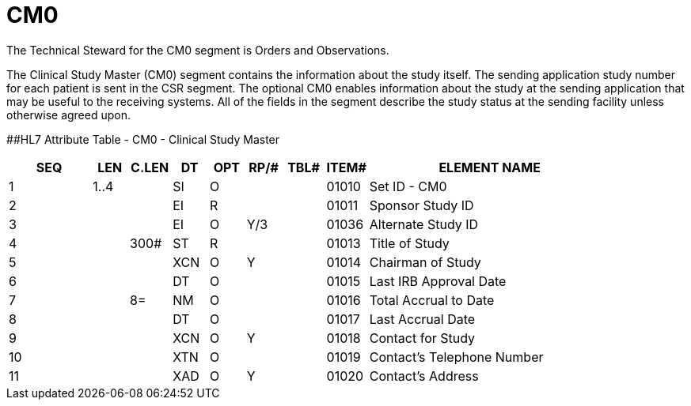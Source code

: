 = CM0
:render_as: Level3
:v291_section: 8.11.2

The Technical Steward for the CM0 segment is Orders and Observations.

The Clinical Study Master (CM0) segment contains the information about the study itself. The sending application study number for each patient is sent in the CSR segment. The optional CM0 enables information about the study at the sending application that may be useful to the receiving systems. All of the fields in the segment describe the study status at the sending facility unless otherwise agreed upon.

[#CM0 .anchor]####HL7 Attribute Table - CM0 - Clinical Study Master

[width="100%",cols="14%,6%,7%,6%,6%,6%,7%,7%,41%",options="header",]

|===

|SEQ |LEN |C.LEN |DT |OPT |RP/# |TBL# |ITEM# |ELEMENT NAME

|1 |1..4 | |SI |O | | |01010 |Set ID - CM0

|2 | | |EI |R | | |01011 |Sponsor Study ID

|3 | | |EI |O |Y/3 | |01036 |Alternate Study ID

|4 | |300# |ST |R | | |01013 |Title of Study

|5 | | |XCN |O |Y | |01014 |Chairman of Study

|6 | | |DT |O | | |01015 |Last IRB Approval Date

|7 | |8= |NM |O | | |01016 |Total Accrual to Date

|8 | | |DT |O | | |01017 |Last Accrual Date

|9 | | |XCN |O |Y | |01018 |Contact for Study

|10 | | |XTN |O | | |01019 |Contact's Telephone Number

|11 | | |XAD |O |Y | |01020 |Contact's Address

|===

